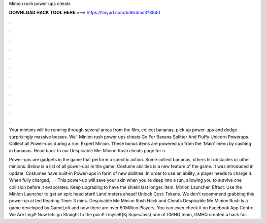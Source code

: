 Minion rush power ups cheats



𝐃𝐎𝐖𝐍𝐋𝐎𝐀𝐃 𝐇𝐀𝐂𝐊 𝐓𝐎𝐎𝐋 𝐇𝐄𝐑𝐄 ===> https://tinyurl.com/bdhkdms3?3840



.



.



.



.



.



.



.



.



.



.



.



.

Your minions will be running through several areas from the film, collect bananas, pick up power-ups and dodge surprisingly massive bosses. We'. Minion rush power ups cheats Go For Banana Splitter And Fluffy Unicorn Powerups. Collect all Power-ups during a run. Expert Minion. These bonus items are powered up from the 'Main' menu by cashing in bananas. Head back to our Despicable Me: Minion Rush cheats page for a.

Power-ups are gadgets in the game that perform a specific action. Some collect bananas, others hit obstacles or other minions. Below is a list of all power-ups in the game. Costume abilities is a new feature of the game. It was introduced in update. Costumes have built-in Power-ups in form of new abilities. In order to use an ability, a player needs to charge it. When fully charged, .  · This power-up will save your skin when you're deep into a run, allowing you to survive one collision before it evaporates. Keep upgrading to have the shield last longer. Item: Minion Launcher. Effect: Use the Minion Launcher to get an epic head start! Land meters ahead! Unlock Cost: Tokens. We don't recommend grabbing this power-up at ted Reading Time: 3 mins. Despicable Me Minion Rush Hack and Cheats Despicable Me Minion Rush Is a game developed by GameLoft and now there are over 50Million Players, You can even check it on Facebook App Centre. We Are Legit! Now lets go Straight to the point! I myself(Kj SuperJavs) one of GMHQ team, GMHQ created a hack for.
